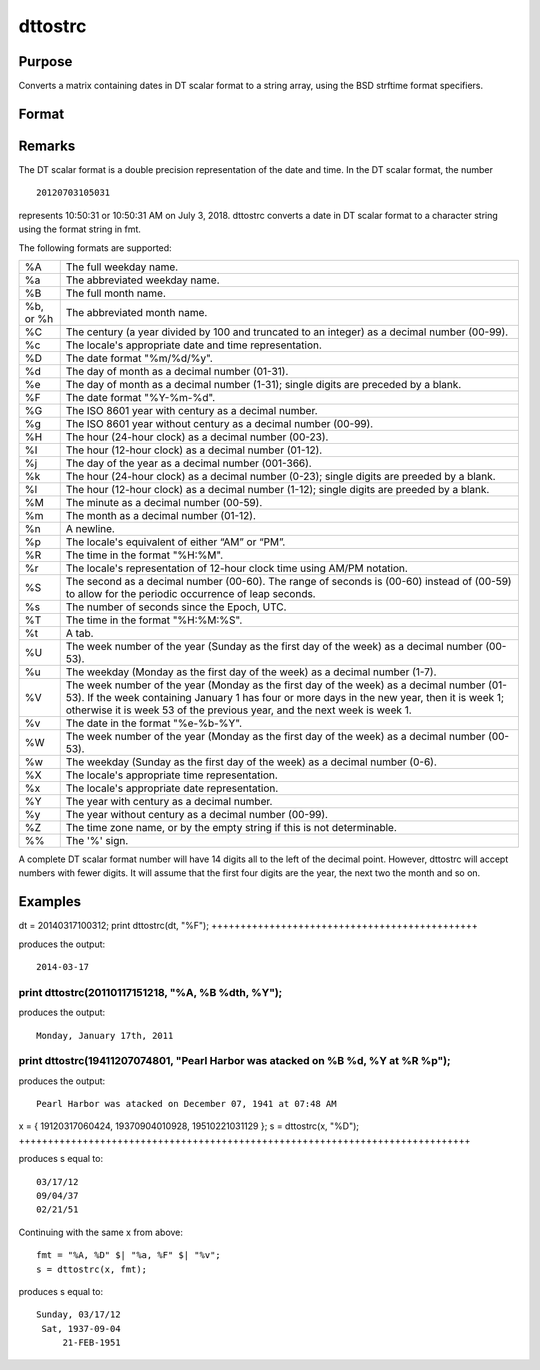 
dttostrc
==============================================

Purpose
----------------

Converts a matrix containing dates in DT scalar format to a string array, using the BSD strftime format specifiers.

Format
----------------
.. function:: dttostrc(x, fmt)

    :param x: 
    :type x: NxK matrix containing dates in DT scalar format

    :param fmt: or  ExE conformable string array containing strftime date/time format characters.
    :type fmt: string

    :returns: sa (*TODO*), NxK string array.

Remarks
-------

The DT scalar format is a double precision representation of the date
and time. In the DT scalar format, the number

::

   20120703105031

represents 10:50:31 or 10:50:31 AM on July 3, 2018. dttostrc converts a
date in DT scalar format to a character string using the format string
in fmt.

The following formats are supported:

+-----------------+-----------------------------------------------------+
| %A              | The full weekday name.                              |
+-----------------+-----------------------------------------------------+
| %a              | The abbreviated weekday name.                       |
+-----------------+-----------------------------------------------------+
| %B              | The full month name.                                |
+-----------------+-----------------------------------------------------+
| %b, or %h       | The abbreviated month name.                         |
+-----------------+-----------------------------------------------------+
| %C              | The century (a year divided by 100 and truncated to |
|                 | an integer) as a decimal number (00-99).            |
+-----------------+-----------------------------------------------------+
| %c              | The locale's appropriate date and time              |
|                 | representation.                                     |
+-----------------+-----------------------------------------------------+
| %D              | The date format "%m/%d/%y".                         |
+-----------------+-----------------------------------------------------+
| %d              | The day of month as a decimal number (01-31).       |
+-----------------+-----------------------------------------------------+
| %e              | The day of month as a decimal number (1-31); single |
|                 | digits are preceded by a blank.                     |
+-----------------+-----------------------------------------------------+
| %F              | The date format "%Y-%m-%d".                         |
+-----------------+-----------------------------------------------------+
| %G              | The ISO 8601 year with century as a decimal number. |
+-----------------+-----------------------------------------------------+
| %g              | The ISO 8601 year without century as a decimal      |
|                 | number (00-99).                                     |
+-----------------+-----------------------------------------------------+
| %H              | The hour (24-hour clock) as a decimal number        |
|                 | (00-23).                                            |
+-----------------+-----------------------------------------------------+
| %I              | The hour (12-hour clock) as a decimal number        |
|                 | (01-12).                                            |
+-----------------+-----------------------------------------------------+
| %j              | The day of the year as a decimal number (001-366).  |
+-----------------+-----------------------------------------------------+
| %k              | The hour (24-hour clock) as a decimal number        |
|                 | (0-23); single digits are preeded by a blank.       |
+-----------------+-----------------------------------------------------+
| %l              | The hour (12-hour clock) as a decimal number        |
|                 | (1-12); single digits are preeded by a blank.       |
+-----------------+-----------------------------------------------------+
| %M              | The minute as a decimal number (00-59).             |
+-----------------+-----------------------------------------------------+
| %m              | The month as a decimal number (01-12).              |
+-----------------+-----------------------------------------------------+
| %n              | A newline.                                          |
+-----------------+-----------------------------------------------------+
| %p              | The locale's equivalent of either “AM” or “PM”.     |
+-----------------+-----------------------------------------------------+
| %R              | The time in the format "%H:%M".                     |
+-----------------+-----------------------------------------------------+
| %r              | The locale's representation of 12-hour clock time   |
|                 | using AM/PM notation.                               |
+-----------------+-----------------------------------------------------+
| %S              | The second as a decimal number (00-60). The range   |
|                 | of seconds is (00-60) instead of (00-59) to allow   |
|                 | for the periodic occurrence of leap seconds.        |
+-----------------+-----------------------------------------------------+
| %s              | The number of seconds since the Epoch, UTC.         |
+-----------------+-----------------------------------------------------+
| %T              | The time in the format "%H:%M:%S".                  |
+-----------------+-----------------------------------------------------+
| %t              | A tab.                                              |
+-----------------+-----------------------------------------------------+
| %U              | The week number of the year (Sunday as the first    |
|                 | day of the week) as a decimal number (00-53).       |
+-----------------+-----------------------------------------------------+
| %u              | The weekday (Monday as the first day of the week)   |
|                 | as a decimal number (1-7).                          |
+-----------------+-----------------------------------------------------+
| %V              | The week number of the year (Monday as the first    |
|                 | day of the week) as a decimal number (01-53). If    |
|                 | the week containing January 1 has four or more days |
|                 | in the new year, then it is week 1; otherwise it is |
|                 | week 53 of the previous year, and the next week is  |
|                 | week 1.                                             |
+-----------------+-----------------------------------------------------+
| %v              | The date in the format "%e-%b-%Y".                  |
+-----------------+-----------------------------------------------------+
| %W              | The week number of the year (Monday as the first    |
|                 | day of the week) as a decimal number (00-53).       |
+-----------------+-----------------------------------------------------+
| %w              | The weekday (Sunday as the first day of the week)   |
|                 | as a decimal number (0-6).                          |
+-----------------+-----------------------------------------------------+
| %X              | The locale's appropriate time representation.       |
+-----------------+-----------------------------------------------------+
| %x              | The locale's appropriate date representation.       |
+-----------------+-----------------------------------------------------+
| %Y              | The year with century as a decimal number.          |
+-----------------+-----------------------------------------------------+
| %y              | The year without century as a decimal number        |
|                 | (00-99).                                            |
+-----------------+-----------------------------------------------------+
| %Z              | The time zone name, or by the empty string if this  |
|                 | is not determinable.                                |
+-----------------+-----------------------------------------------------+
| %%              | The '%' sign.                                       |
+-----------------+-----------------------------------------------------+

A complete DT scalar format number will have 14 digits all to the left
of the decimal point. However, dttostrc will accept numbers with fewer
digits. It will assume that the first four digits are the year, the next
two the month and so on.


Examples
----------------

dt = 20140317100312;
print dttostrc(dt, "%F");
++++++++++++++++++++++++++++++++++++++++++++++

produces the output:

::

    2014-03-17

print dttostrc(20110117151218, "%A, %B %dth, %Y");
++++++++++++++++++++++++++++++++++++++++++++++++++

produces the output:

::

    Monday, January 17th, 2011

print dttostrc(19411207074801, "Pearl Harbor was atacked on %B %d, %Y at %R %p");
+++++++++++++++++++++++++++++++++++++++++++++++++++++++++++++++++++++++++++++++++

produces the output:

::

    Pearl Harbor was atacked on December 07, 1941 at 07:48 AM

x = { 19120317060424, 19370904010928, 19510221031129 };
s = dttostrc(x, "%D");
++++++++++++++++++++++++++++++++++++++++++++++++++++++++++++++++++++++++++++++

produces s equal to:

::

    03/17/12
    09/04/37
    02/21/51

Continuing with the same x from above:

::

    fmt = "%A, %D" $| "%a, %F" $| "%v";
    s = dttostrc(x, fmt);

produces s equal to:

::

    Sunday, 03/17/12
     Sat, 1937-09-04
         21-FEB-1951

.. seealso:: Functions :func:`dttostr`, :func:`strctodt`, :func:`strtodt`, :func:`dttoutc`, :func:`posixtostrc`, :func:`strctoposix`, :func:`utctodt`

